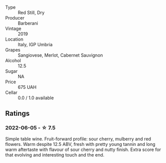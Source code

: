 #+attr_html: :class wine-main-image
[[file:/images/de/ba8d55-585b-464c-8b45-e2b97702d33f/2022-06-05-11-19-06-04DAD296-9B02-4899-ADDD-088BDDBF19FF-1-105-c.webp]]

- Type :: Red Still, Dry
- Producer :: Barberani
- Vintage :: 2019
- Location :: Italy, IGP Umbria
- Grapes :: Sangiovese, Merlot, Cabernet Sauvignon
- Alcohol :: 12.5
- Sugar :: NA
- Price :: 675 UAH
- Cellar :: 0.0 / 1.0 available

** Ratings

*** 2022-06-05 - ☆ 7.5

Simple table wine. Fruit-forward profile: sour cherry, mulberry and red flowers. Warm despite 12.5 ABV, fresh with pretty young tannin and long warm aftertaste with flavour of sour cherry and nutty finish. Extra score for that evolving and interesting touch and the end.

